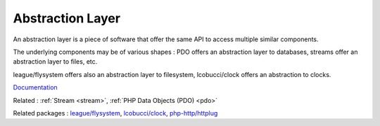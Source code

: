 .. _abstraction-layer:

Abstraction Layer
-----------------

An abstraction layer is a piece of software that offer the same API to access multiple similar components. 

The underlying components may be of various shapes : PDO offers an abstraction layer to databases, streams offer an abstraction layer to files, etc.

league/flysystem offers also an abstraction layer to filesystem, lcobucci/clock offers an abstraction to clocks.


`Documentation <https://en.wikipedia.org/wiki/Abstraction_layer>`__

Related : :ref:`Stream <stream>`, :ref:`PHP Data Objects (PDO) <pdo>`

Related packages : `league/flysystem <https://packagist.org/packages/league/flysystem>`_, `lcobucci/clock <https://packagist.org/packages/lcobucci/clock>`_, `php-http/httplug <https://packagist.org/packages/php-http/httplug>`_
